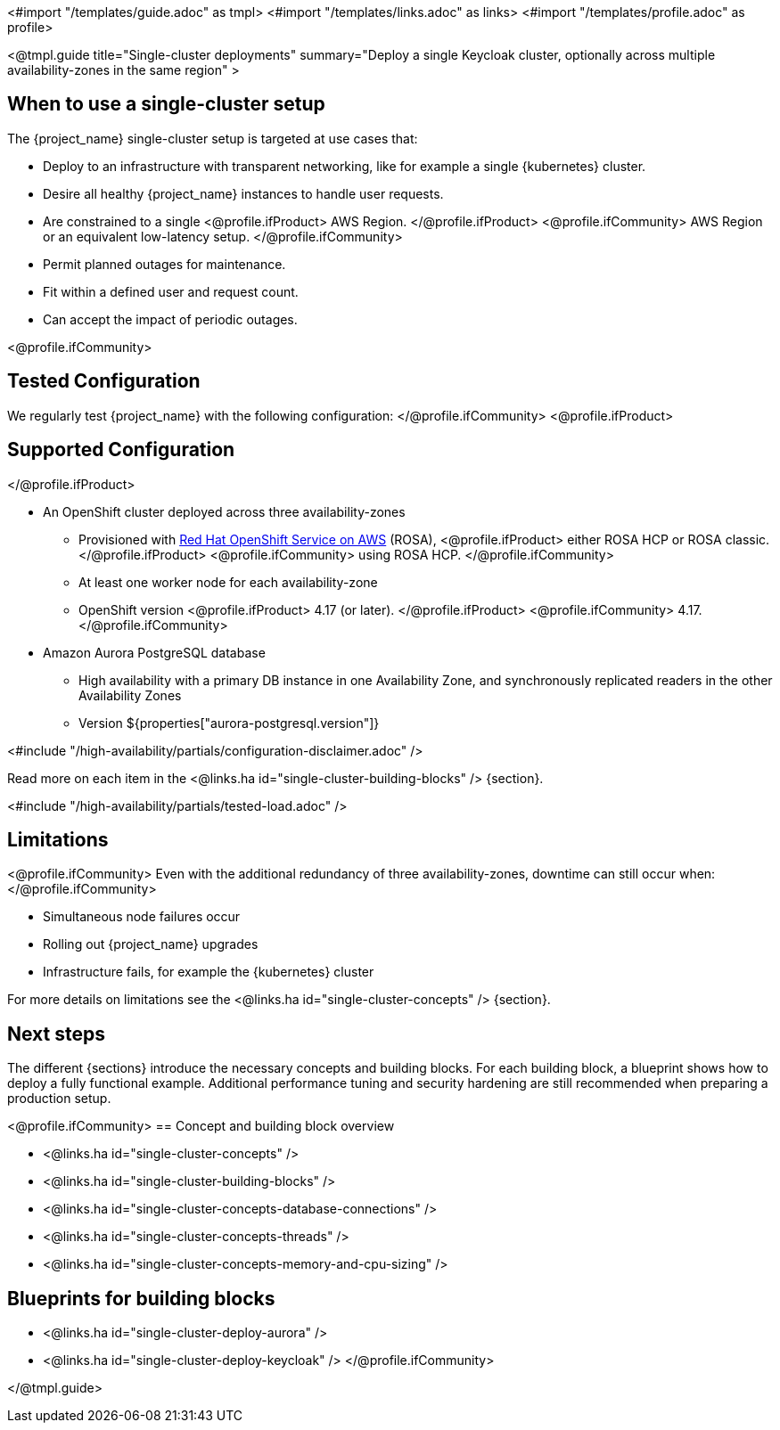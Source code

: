 <#import "/templates/guide.adoc" as tmpl>
<#import "/templates/links.adoc" as links>
<#import "/templates/profile.adoc" as profile>

<@tmpl.guide
title="Single-cluster deployments"
summary="Deploy a single Keycloak cluster, optionally across multiple availability-zones in the same region" >

== When to use a single-cluster setup

The {project_name} single-cluster setup is targeted at use cases that:

* Deploy to an infrastructure with transparent networking, like for example a single {kubernetes} cluster.
* Desire all healthy {project_name} instances to handle user requests.
* Are constrained to a single
<@profile.ifProduct>
AWS Region.
</@profile.ifProduct>
<@profile.ifCommunity>
AWS Region or an equivalent low-latency setup.
</@profile.ifCommunity>
* Permit planned outages for maintenance.
* Fit within a defined user and request count.
* Can accept the impact of periodic outages.

<@profile.ifCommunity>
[#single-cluster-tested-configuration]
== Tested Configuration

We regularly test {project_name} with the following configuration:
</@profile.ifCommunity>
<@profile.ifProduct>
[#single-cluster-supported-configuration]
== Supported Configuration
</@profile.ifProduct>

* An OpenShift cluster deployed across three availability-zones
** Provisioned with https://www.redhat.com/en/technologies/cloud-computing/openshift/aws[Red Hat OpenShift Service on AWS] (ROSA),
<@profile.ifProduct>
either ROSA HCP or ROSA classic.
</@profile.ifProduct>
<@profile.ifCommunity>
using ROSA HCP.
</@profile.ifCommunity>

** At least one worker node for each availability-zone
** OpenShift version
<@profile.ifProduct>
4.17 (or later).
</@profile.ifProduct>
<@profile.ifCommunity>
4.17.
</@profile.ifCommunity>

* Amazon Aurora PostgreSQL database
** High availability with a primary DB instance in one Availability Zone, and synchronously replicated readers in the other Availability Zones
** Version ${properties["aurora-postgresql.version"]}

<#include "/high-availability/partials/configuration-disclaimer.adoc" />

Read more on each item in the <@links.ha id="single-cluster-building-blocks" /> {section}.

[#single-cluster-load]
<#include "/high-availability/partials/tested-load.adoc" />

[#single-cluster-limitations]
== Limitations

<@profile.ifCommunity>
Even with the additional redundancy of three availability-zones, downtime can still occur when:
</@profile.ifCommunity>

* Simultaneous node failures occur
* Rolling out {project_name} upgrades
* Infrastructure fails, for example the {kubernetes} cluster

For more details on limitations see the <@links.ha id="single-cluster-concepts" /> {section}.

== Next steps

The different {sections} introduce the necessary concepts and building blocks.
For each building block, a blueprint shows how to deploy a fully functional example.
Additional performance tuning and security hardening are still recommended when preparing a production setup.

<@profile.ifCommunity>
== Concept and building block overview

* <@links.ha id="single-cluster-concepts" />
* <@links.ha id="single-cluster-building-blocks" />
* <@links.ha id="single-cluster-concepts-database-connections" />
* <@links.ha id="single-cluster-concepts-threads" />
* <@links.ha id="single-cluster-concepts-memory-and-cpu-sizing" />

== Blueprints for building blocks
* <@links.ha id="single-cluster-deploy-aurora" />
* <@links.ha id="single-cluster-deploy-keycloak" />
</@profile.ifCommunity>

</@tmpl.guide>
